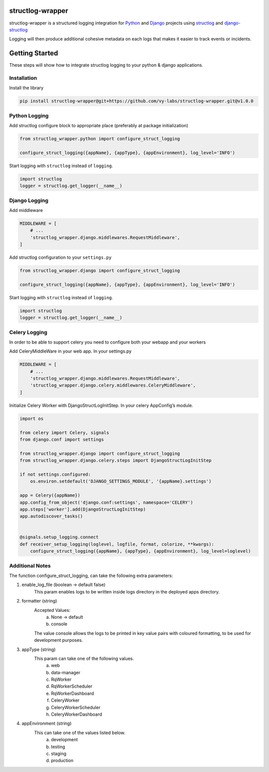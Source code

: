 structlog-wrapper
=================

structlog-wrapper is a structured logging integration for `Python <https://www.python.org/>`_ and `Django <https://www.djangoproject.com/>`_ projects using `structlog <https://www.structlog.org/>`_ and `django-structlog <https://django-structlog.readthedocs.io/>`_

Logging will then produce additional cohesive metadata on each logs that makes it easier to track events or incidents.


Getting Started
===============

These steps will show how to integrate structlog logging to your python & django applications.

Installation
^^^^^^^^^^^^

Install the library

.. code-block:: bash

   pip install structlog-wrapper@git+https://github.com/vy-labs/structlog-wrapper.git@v1.0.0


Python Logging
^^^^^^^^^^^^^^
Add structlog configure block to appropriate place (preferably at package initialization)

.. code-block:: python

    from structlog_wrapper.python import configure_struct_logging

    configure_struct_logging({appName}, {appType}, {appEnvironment}, log_level='INFO')

Start logging with ``structlog`` instead of ``logging``.

.. code-block:: python

   import structlog
   logger = structlog.get_logger(__name__)


Django Logging
^^^^^^^^^^^^^^

Add middleware

.. code-block:: python

   MIDDLEWARE = [
       # ...
       'structlog_wrapper.django.middlewares.RequestMiddleware',
   ]

Add structlog configuration to your ``settings.py``

.. code-block:: python

    from structlog_wrapper.django import configure_struct_logging

    configure_struct_logging({appName}, {appType}, {appEnvironment}, log_level='INFO')

Start logging with ``structlog`` instead of ``logging``.

.. code-block:: python

   import structlog
   logger = structlog.get_logger(__name__)


Celery Logging
^^^^^^^^^^^^^^

In order to be able to support celery you need to configure both your webapp and your workers

Add CeleryMiddleWare in your web app. In your settings.py

.. code-block:: python

    MIDDLEWARE = [
        # ...
        'structlog_wrapper.django.middlewares.RequestMiddleware',
        'structlog_wrapper.django.celery.middlewares.CeleryMiddleware',
    ]

Initialize Celery Worker with DjangoStructLogInitStep.
In your celery AppConfig’s module.

.. code-block:: python

    import os

    from celery import Celery, signals
    from django.conf import settings

    from structlog_wrapper.django import configure_struct_logging
    from structlog_wrapper.django.celery.steps import DjangoStructLogInitStep

    if not settings.configured:
        os.environ.setdefault('DJANGO_SETTINGS_MODULE', '{appName}.settings')

    app = Celery({appName})
    app.config_from_object('django.conf:settings', namespace='CELERY')
    app.steps['worker'].add(DjangoStructLogInitStep)
    app.autodiscover_tasks()


    @signals.setup_logging.connect
    def receiver_setup_logging(loglevel, logfile, format, colorize, **kwargs):
        configure_struct_logging({appName}, {appType}, {appEnvironment}, log_level=loglevel)


Additional Notes
^^^^^^^^^^^^^^^
The function configure_struct_logging, can take the following extra parameters:

1) enable_log_file (boolean -> default false)
    This param enables logs to be written inside logs directory in the deployed apps directory.

2) formatter (string)
    Accepted Values:
      a) None -> default
      b) console
    The value console allows the logs to be printed in key value pairs with coloured formatting, to be used for development purposes.

3) appType (string)
    This param can take one of the following values.
      a) web
      b) data-manager
      c) RqWorker
      d) RqWorkerScheduler
      e) RqWorkerDashboard
      f) CeleryWorker
      g) CeleryWorkerScheduler
      h) CeleryWorkerDashboard

4) appEnvironment (string)
    This can take one of the values listed below.
      a) development
      b) testing
      c) staging
      d) production

